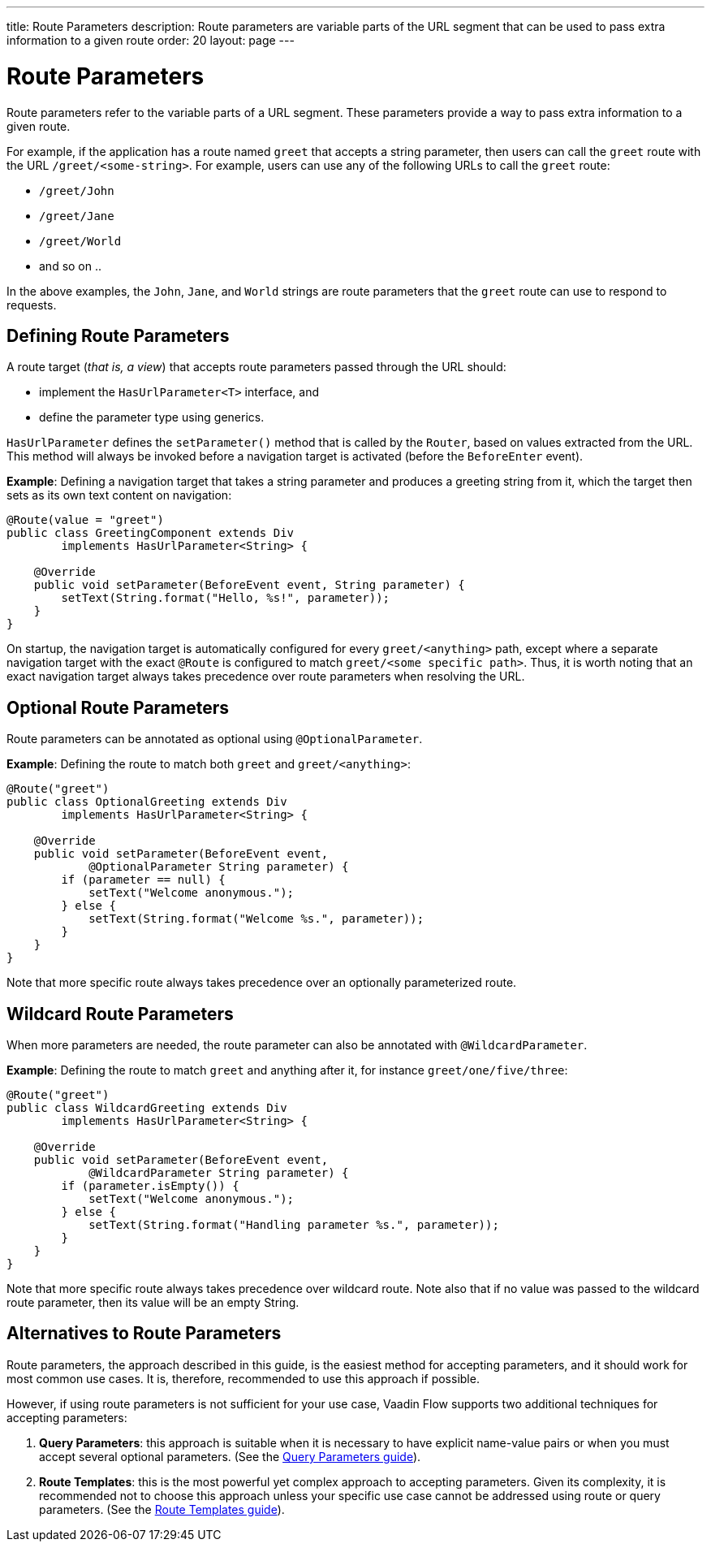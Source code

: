 ---
title: Route Parameters
description: Route parameters are variable parts of the URL segment that can be used to pass extra information to a given route
order: 20
layout: page
---

= Route Parameters

Route parameters refer to the variable parts of a URL segment.
These parameters provide a way to pass extra information to a given route.

For example, if the application has a route named `greet` that accepts a string parameter, then users can call the `greet` route with the URL `/greet/<some-string>`.
For example, users can use any of the following URLs to call the `greet` route:

    * `/greet/John`
    * `/greet/Jane`
    * `/greet/World`
    *  and so on .. 

In the above examples, the `John`, `Jane`, and `World` strings are route parameters that the `greet` route can use to respond to requests.

== Defining Route Parameters

A route target (_that is, a view_) that accepts route parameters passed through the URL should:

* implement the [interfacename]`HasUrlParameter<T>` interface, and
* define the parameter type using generics.

[interfacename]`HasUrlParameter` defines the [methodname]`setParameter()` method that is called by the [classname]`Router`, based on values extracted from the URL.
This method will always be invoked before a navigation target is activated (before the `BeforeEnter` event).

*Example*: Defining a navigation target that takes a string parameter and produces a greeting string from it, which the target then sets as its own text content on navigation:

[source,java]
----
@Route(value = "greet")
public class GreetingComponent extends Div
        implements HasUrlParameter<String> {

    @Override
    public void setParameter(BeforeEvent event, String parameter) {
        setText(String.format("Hello, %s!", parameter));
    }
}
----

On startup, the navigation target is automatically configured for every `greet/<anything>` path, except where a separate navigation target with the exact `@Route` is configured to match `greet/<some specific path>`.
Thus, it is worth noting that an exact navigation target always takes precedence over route parameters when resolving the URL.

== Optional Route Parameters

Route parameters can be annotated as optional using `@OptionalParameter`.

*Example*: Defining the route to match both `greet` and `greet/<anything>`:

[source,java]
----
@Route("greet")
public class OptionalGreeting extends Div
        implements HasUrlParameter<String> {

    @Override
    public void setParameter(BeforeEvent event,
            @OptionalParameter String parameter) {
        if (parameter == null) {
            setText("Welcome anonymous.");
        } else {
            setText(String.format("Welcome %s.", parameter));
        }
    }
}
----

Note that more specific route always takes precedence over an optionally parameterized route.

== Wildcard Route Parameters

When more parameters are needed, the route parameter can also be annotated with `@WildcardParameter`.

*Example*: Defining the route to match `greet` and anything after it, for instance `greet/one/five/three`:

[source,java]
----
@Route("greet")
public class WildcardGreeting extends Div
        implements HasUrlParameter<String> {

    @Override
    public void setParameter(BeforeEvent event,
            @WildcardParameter String parameter) {
        if (parameter.isEmpty()) {
            setText("Welcome anonymous.");
        } else {
            setText(String.format("Handling parameter %s.", parameter));
        }
    }
}
----

Note that more specific route always takes precedence over wildcard route.
Note also that if no value was passed to the wildcard route parameter, then its value will be an empty String.

== Alternatives to Route Parameters

Route parameters, the approach described in this guide, is the easiest method for accepting parameters, and it should work for most common use cases.
It is, therefore, recommended to use this approach if possible. 

However, if using route parameters is not sufficient for your use case, Vaadin Flow supports two additional techniques for accepting parameters:

. **Query Parameters**: this approach is suitable when it is necessary to have explicit name-value pairs or when you must accept several optional parameters.
(See the <<additional-guides/query-parameters#, Query Parameters guide>>).
 
. **Route Templates**: this is the most powerful yet complex approach to accepting parameters. Given its complexity, it is recommended not to choose this approach unless your specific use case cannot be addressed using route or query parameters.
(See the <<additional-guides/route-templates#, Route Templates guide>>).
